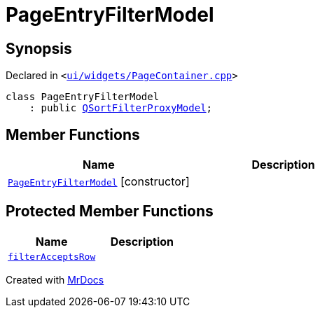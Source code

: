 [#PageEntryFilterModel]
= PageEntryFilterModel
:relfileprefix: 
:mrdocs:


== Synopsis

Declared in `&lt;https://github.com/PrismLauncher/PrismLauncher/blob/develop/launcher/ui/widgets/PageContainer.cpp#L60[ui&sol;widgets&sol;PageContainer&period;cpp]&gt;`

[source,cpp,subs="verbatim,replacements,macros,-callouts"]
----
class PageEntryFilterModel
    : public xref:QSortFilterProxyModel.adoc[QSortFilterProxyModel];
----

== Member Functions
[cols=2]
|===
| Name | Description 

| xref:PageEntryFilterModel/2constructor.adoc[`PageEntryFilterModel`]         [.small]#[constructor]#
| 

|===

== Protected Member Functions
[cols=2]
|===
| Name | Description 

| xref:PageEntryFilterModel/filterAcceptsRow.adoc[`filterAcceptsRow`] 
| 

|===




[.small]#Created with https://www.mrdocs.com[MrDocs]#

